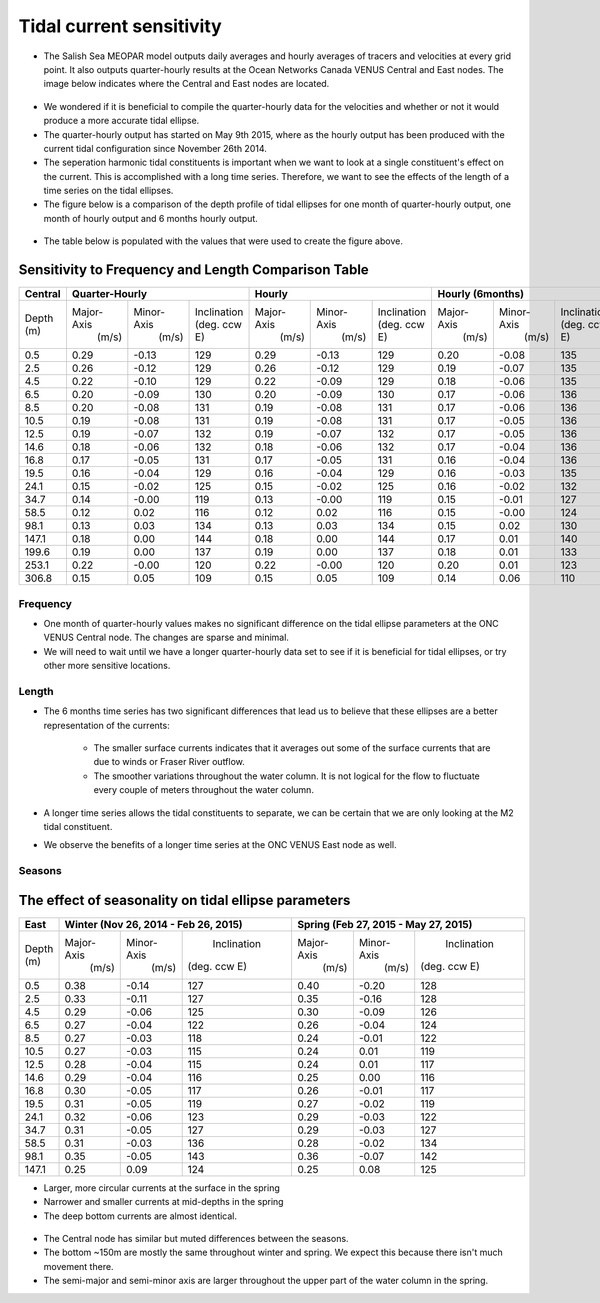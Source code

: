 Tidal current sensitivity
===========================================


* The Salish Sea MEOPAR model outputs daily averages and hourly averages of tracers and velocities at every grid point. It also outputs quarter-hourly results at the Ocean Networks Canada VENUS Central and East nodes. The image below indicates where the Central and East nodes are located.


.. _VENUSlocation:

.. figure:: nodeloc.png


* We wondered if it is beneficial to compile the quarter-hourly data for the velocities and whether or not it would produce a more accurate tidal ellipse.
* The quarter-hourly output has started on May 9th 2015, where as the hourly output has been produced with the current tidal configuration since November 26th 2014. 
* The seperation harmonic tidal constituents is important when we want to look at a single constituent's effect on the current. This is accomplished with a long time series. Therefore, we want to see the effects of the length of a time series on the tidal ellipses.
* The figure below is a comparison of the depth profile of tidal ellipses for one month of quarter-hourly output, one month of hourly output and 6 months hourly output.


.. _FrequencySensitivity-image:

.. figure:: freqsens.png



* The table below is populated with the values that were used to create the figure above. 

Sensitivity to Frequency and Length Comparison Table
~~~~~~~~~~~~~~~~~~~~~~~~~~~~~~~~~~~~~~~~~~~~~~~~~~~~~~~~~~~


+-----------+------------+------------+--------------+------------+------------+--------------+------------+------------+--------------+
| Central   |  Quarter-Hourly                        | Hourly                                 | Hourly (6months)                       |
|           |                                        |                                        |                                        |
+===========+============+============+==============+============+============+==============+============+============+==============+
| Depth     | Major-Axis | Minor-Axis | Inclination  | Major-Axis | Minor-Axis | Inclination  | Major-Axis | Minor-Axis | Inclination  |  
| (m)       |  (m/s)     |   (m/s)    | (deg. ccw E) |  (m/s)     |   (m/s)    | (deg. ccw E) |  (m/s)     |   (m/s)    | (deg. ccw E) |
+-----------+------------+------------+--------------+------------+------------+--------------+------------+------------+--------------+
| 0.5       | 0.29       | -0.13      | 129          | 0.29       | -0.13      | 129          | 0.20       | -0.08      | 135          |
+-----------+------------+------------+--------------+------------+------------+--------------+------------+------------+--------------+
| 2.5       | 0.26       | -0.12      | 129          | 0.26       | -0.12      | 129          | 0.19       | -0.07      | 135          |
+-----------+------------+------------+--------------+------------+------------+--------------+------------+------------+--------------+
| 4.5       | 0.22       | -0.10      | 129          | 0.22       | -0.09      | 129          | 0.18       | -0.06      | 135          |
+-----------+------------+------------+--------------+------------+------------+--------------+------------+------------+--------------+
| 6.5       | 0.20       | -0.09      | 130          | 0.20       | -0.09      | 130          | 0.17       | -0.06      | 136          |
+-----------+------------+------------+--------------+------------+------------+--------------+------------+------------+--------------+
| 8.5       | 0.20       | -0.08      | 131          | 0.19       | -0.08      | 131          | 0.17       | -0.06      | 136          |
+-----------+------------+------------+--------------+------------+------------+--------------+------------+------------+--------------+
| 10.5      | 0.19       | -0.08      | 131          | 0.19       | -0.08      | 131          | 0.17       | -0.05      | 136          |
+-----------+------------+------------+--------------+------------+------------+--------------+------------+------------+--------------+
| 12.5      | 0.19       | -0.07      | 132          | 0.19       | -0.07      | 132          | 0.17       | -0.05      | 136          |
+-----------+------------+------------+--------------+------------+------------+--------------+------------+------------+--------------+
| 14.6      | 0.18       | -0.06      | 132          | 0.18       | -0.06      | 132          | 0.17       | -0.04      | 136          |
+-----------+------------+------------+--------------+------------+------------+--------------+------------+------------+--------------+
| 16.8      | 0.17       | -0.05      | 131          | 0.17       | -0.05      | 131          | 0.16       | -0.04      | 136          |
+-----------+------------+------------+--------------+------------+------------+--------------+------------+------------+--------------+
| 19.5      | 0.16       | -0.04      | 129          | 0.16       | -0.04      | 129          | 0.16       | -0.03      | 135          |
+-----------+------------+------------+--------------+------------+------------+--------------+------------+------------+--------------+
| 24.1      | 0.15       | -0.02      | 125          | 0.15       | -0.02      | 125          | 0.16       | -0.02      | 132          |
+-----------+------------+------------+--------------+------------+------------+--------------+------------+------------+--------------+
| 34.7      | 0.14       | -0.00      | 119          | 0.13       | -0.00      | 119          | 0.15       | -0.01      | 127          |
+-----------+------------+------------+--------------+------------+------------+--------------+------------+------------+--------------+
| 58.5      | 0.12       | 0.02       | 116          | 0.12       | 0.02       | 116          | 0.15       | -0.00      | 124          |
+-----------+------------+------------+--------------+------------+------------+--------------+------------+------------+--------------+
| 98.1      | 0.13       | 0.03       | 134          | 0.13       | 0.03       | 134          | 0.15       | 0.02       | 130          |
+-----------+------------+------------+--------------+------------+------------+--------------+------------+------------+--------------+
| 147.1     | 0.18       | 0.00       | 144          | 0.18       | 0.00       | 144          | 0.17       | 0.01       | 140          |
+-----------+------------+------------+--------------+------------+------------+--------------+------------+------------+--------------+
| 199.6     | 0.19       | 0.00       | 137          | 0.19       | 0.00       | 137          | 0.18       | 0.01       | 133          |
+-----------+------------+------------+--------------+------------+------------+--------------+------------+------------+--------------+
| 253.1     | 0.22       | -0.00      | 120          | 0.22       | -0.00      | 120          | 0.20       | 0.01       | 123          |
+-----------+------------+------------+--------------+------------+------------+--------------+------------+------------+--------------+
| 306.8     | 0.15       | 0.05       | 109          | 0.15       | 0.05       | 109          | 0.14       | 0.06       | 110          |
+-----------+------------+------------+--------------+------------+------------+--------------+------------+------------+--------------+
 
 
Frequency
^^^^^^^^^^^^

* One month of quarter-hourly values makes no significant difference on the tidal ellipse parameters at the ONC VENUS Central node. The changes are sparse and minimal.
* We will need to wait until we have a longer quarter-hourly data set to see if it is beneficial for tidal ellipses, or try other more sensitive locations.


Length
^^^^^^^^^

* The 6 months time series has two significant differences that lead us to believe that these ellipses are a better representation of the currents:

    * The smaller surface currents indicates that it averages out some of the surface currents that are due to winds or Fraser River outflow.
    * The smoother variations throughout the water column. It is not logical for the flow to fluctuate every couple of meters throughout the water column.
      
* A longer time series allows the tidal constituents to separate, we can be certain that we are only looking at the M2 tidal constituent.
* We observe the benefits of a longer time series at the ONC VENUS East node as well.


.. _FrequencySensitivityE:

.. figure:: freqsenseast.png


Seasons
^^^^^^^^^^

The effect of seasonality on tidal ellipse parameters
~~~~~~~~~~~~~~~~~~~~~~~~~~~~~~~~~~~~~~~~~~~~~~~~~~~~~~~~

+-------------+------------+-----------+--------------+-------------+-----------+--------------+
| East        |  Winter (Nov 26, 2014 - Feb 26, 2015) | Spring (Feb 27, 2015 - May 27, 2015)   |
|             |                                       |                                        |
+=============+============+===========+==============+=============+===========+==============+
| Depth       | Major-Axis | Minor-Axis|  Inclination |  Major-Axis | Minor-Axis|  Inclination |
| (m)         |  (m/s)     |   (m/s)   | (deg. ccw E) |    (m/s)    |   (m/s)   | (deg. ccw E) |
+-------------+------------+-----------+--------------+-------------+-----------+--------------+
| 0.5         | 0.38       | -0.14     | 127          | 0.40        | -0.20     | 128          | 
+-------------+------------+-----------+--------------+-------------+-----------+--------------+
| 2.5         | 0.33       | -0.11     | 127          | 0.35        | -0.16     | 128          |
+-------------+------------+-----------+--------------+-------------+-----------+--------------+
| 4.5         | 0.29       | -0.06     | 125          | 0.30        | -0.09     | 126          |
+-------------+------------+-----------+--------------+-------------+-----------+--------------+
| 6.5         | 0.27       | -0.04     | 122          | 0.26        | -0.04     | 124          | 
+-------------+------------+-----------+--------------+-------------+-----------+--------------+
| 8.5         | 0.27       | -0.03     | 118          | 0.24        | -0.01     | 122          | 
+-------------+------------+-----------+--------------+-------------+-----------+--------------+
| 10.5        | 0.27       | -0.03     | 115          | 0.24        | 0.01      | 119          | 
+-------------+------------+-----------+--------------+-------------+-----------+--------------+
| 12.5        | 0.28       | -0.04     | 115          | 0.24        | 0.01      | 117          | 
+-------------+------------+-----------+--------------+-------------+-----------+--------------+
| 14.6        | 0.29       | -0.04     | 116          | 0.25        | 0.00      | 116          | 
+-------------+------------+-----------+--------------+-------------+-----------+--------------+
| 16.8        | 0.30       | -0.05     | 117          | 0.26        | -0.01     | 117          |
+-------------+------------+-----------+--------------+-------------+-----------+--------------+
| 19.5        | 0.31       | -0.05     | 119          | 0.27        | -0.02     | 119          |
+-------------+------------+-----------+--------------+-------------+-----------+--------------+
| 24.1        | 0.32       | -0.06     | 123          | 0.29        | -0.03     | 122          |
+-------------+------------+-----------+--------------+-------------+-----------+--------------+
| 34.7        | 0.31       | -0.05     | 127          | 0.29        | -0.03     | 127          |
+-------------+------------+-----------+--------------+-------------+-----------+--------------+
| 58.5        | 0.31       | -0.03     | 136          | 0.28        | -0.02     | 134          |
+-------------+------------+-----------+--------------+-------------+-----------+--------------+
| 98.1        | 0.35       | -0.05     | 143          | 0.36        | -0.07     | 142          |
+-------------+------------+-----------+--------------+-------------+-----------+--------------+
| 147.1       | 0.25       | 0.09      | 124          | 0.25        | 0.08      | 125          |
+-------------+------------+-----------+--------------+-------------+-----------+--------------+


* Larger, more circular currents at the surface in the spring
* Narrower and smaller currents at mid-depths in the spring
* The deep bottom currents are almost identical.


.. _SeasonalityBoth:

.. figure:: seasonal.png

* The Central node has similar but muted differences between the seasons. 
* The bottom ~150m are mostly the same throughout winter and spring. We expect this because there isn't much movement there.
* The semi-major and semi-minor axis are larger throughout the upper part of the water column in the spring. 

